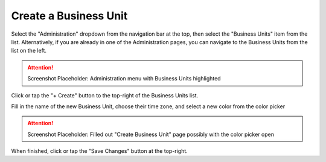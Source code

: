 Create a Business Unit
===============================
Select the "Administration" dropdown from the navigation bar at the top, then select the "Business Units" item from the list.
Alternatively, if you are already in one of the Administration pages, you can navigate to the Business Units from the list on the left.

.. attention::

	Screenshot Placeholder: Administration menu with Business Units highlighted
    
Click or tap the "+ Create" button to the top-right of the Business Units list.

Fill in the name of the new Business Unit, choose their time zone, and select a new color from the color picker

.. attention::

	Screenshot Placeholder: Filled out "Create Business Unit" page possibly with the color picker open
    
When finished, click or tap the "Save Changes" button at the top-right.